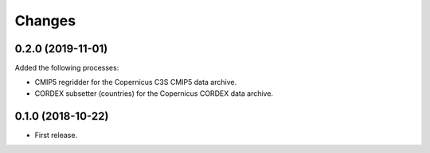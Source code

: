 Changes
*******

0.2.0 (2019-11-01)
==================

Added the following processes:

* CMIP5 regridder for the Copernicus C3S CMIP5 data archive.
* CORDEX subsetter (countries) for the Copernicus CORDEX data archive.

0.1.0 (2018-10-22)
==================

* First release.

